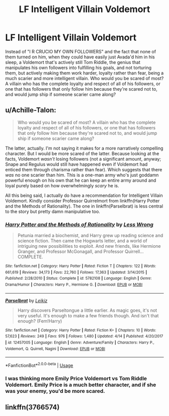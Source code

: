 #+TITLE: LF Intelligent Villain Voldemort

* LF Intelligent Villain Voldemort
:PROPERTIES:
:Author: LittenInAScarf
:Score: 3
:DateUnix: 1530913232.0
:DateShort: 2018-Jul-07
:FlairText: Request
:END:
Instead of "I R CRUCIO MY OWN FOLLOWERS" and the fact that none of them turned on him, when they could have easily just Avada'd him in his sleep, a Voldemort that's actively still Tom Riddle, the genius that manipulates his own followers into fulfilling his goals, and not torturing them, but actively making them work harder, loyalty rather than fear, being a much scarier and more intelligent villain. Who would you be scared of most? A villain who has the complete loyalty and respect of all of his followers, or one that has followers that only follow him because they're scared not to, and would jump ship if someone scarier came along?


** u/Achille-Talon:
#+begin_quote
  Who would you be scared of most? A villain who has the complete loyalty and respect of all of his followers, or one that has followers that only follow him because they're scared not to, and would jump ship if someone scarier came along?
#+end_quote

The latter, actually. I'm not saying it makes for a more narratively compelling character. But I would be more scared of the latter. Because looking at the facts, Voldemort /wasn't/ losing followers (not a significant amount, anyway; Snape and Regulus would still have happened even if Voldemort had enticed them through charisma rather than fear). Which suggests that there /was/ no one scarier than him. This is a one-man army who's just goddamn powerful enough on his own that he can keep an entire army around and loyal purely based on how overwhelmingly /scary/ he is.

All this being said, I actually do have a recommendation for Intelligent Villain Voldemort. Kindly consider Professor Quirrelmort from linkffn(Harry Potter and the Methods of Rationality). The one in linkffn(Parselbrat) is less central to the story but pretty damn manipulative too.
:PROPERTIES:
:Author: Achille-Talon
:Score: 7
:DateUnix: 1530914057.0
:DateShort: 2018-Jul-07
:END:

*** [[https://www.fanfiction.net/s/5782108/1/][*/Harry Potter and the Methods of Rationality/*]] by [[https://www.fanfiction.net/u/2269863/Less-Wrong][/Less Wrong/]]

#+begin_quote
  Petunia married a biochemist, and Harry grew up reading science and science fiction. Then came the Hogwarts letter, and a world of intriguing new possibilities to exploit. And new friends, like Hermione Granger, and Professor McGonagall, and Professor Quirrell... COMPLETE.
#+end_quote

^{/Site/:} ^{fanfiction.net} ^{*|*} ^{/Category/:} ^{Harry} ^{Potter} ^{*|*} ^{/Rated/:} ^{Fiction} ^{T} ^{*|*} ^{/Chapters/:} ^{122} ^{*|*} ^{/Words/:} ^{661,619} ^{*|*} ^{/Reviews/:} ^{34,173} ^{*|*} ^{/Favs/:} ^{22,760} ^{*|*} ^{/Follows/:} ^{17,363} ^{*|*} ^{/Updated/:} ^{3/14/2015} ^{*|*} ^{/Published/:} ^{2/28/2010} ^{*|*} ^{/Status/:} ^{Complete} ^{*|*} ^{/id/:} ^{5782108} ^{*|*} ^{/Language/:} ^{English} ^{*|*} ^{/Genre/:} ^{Drama/Humor} ^{*|*} ^{/Characters/:} ^{Harry} ^{P.,} ^{Hermione} ^{G.} ^{*|*} ^{/Download/:} ^{[[http://www.ff2ebook.com/old/ffn-bot/index.php?id=5782108&source=ff&filetype=epub][EPUB]]} ^{or} ^{[[http://www.ff2ebook.com/old/ffn-bot/index.php?id=5782108&source=ff&filetype=mobi][MOBI]]}

--------------

[[https://www.fanfiction.net/s/12457005/1/][*/Parselbrat/*]] by [[https://www.fanfiction.net/u/6233094/Leikiz][/Leikiz/]]

#+begin_quote
  Harry discovers Parseltongue a little earlier. As magic goes, it's not very useful. It's enough to make a few friends though. And isn't that enough? (Fem!Harry)
#+end_quote

^{/Site/:} ^{fanfiction.net} ^{*|*} ^{/Category/:} ^{Harry} ^{Potter} ^{*|*} ^{/Rated/:} ^{Fiction} ^{K+} ^{*|*} ^{/Chapters/:} ^{10} ^{*|*} ^{/Words/:} ^{57,623} ^{*|*} ^{/Reviews/:} ^{249} ^{*|*} ^{/Favs/:} ^{976} ^{*|*} ^{/Follows/:} ^{1,480} ^{*|*} ^{/Updated/:} ^{4/14} ^{*|*} ^{/Published/:} ^{4/20/2017} ^{*|*} ^{/id/:} ^{12457005} ^{*|*} ^{/Language/:} ^{English} ^{*|*} ^{/Genre/:} ^{Adventure/Family} ^{*|*} ^{/Characters/:} ^{Harry} ^{P.,} ^{Voldemort,} ^{Q.} ^{Quirrell,} ^{Nagini} ^{*|*} ^{/Download/:} ^{[[http://www.ff2ebook.com/old/ffn-bot/index.php?id=12457005&source=ff&filetype=epub][EPUB]]} ^{or} ^{[[http://www.ff2ebook.com/old/ffn-bot/index.php?id=12457005&source=ff&filetype=mobi][MOBI]]}

--------------

*FanfictionBot*^{2.0.0-beta} | [[https://github.com/tusing/reddit-ffn-bot/wiki/Usage][Usage]]
:PROPERTIES:
:Author: FanfictionBot
:Score: 3
:DateUnix: 1530914072.0
:DateShort: 2018-Jul-07
:END:


*** I was thinking more Emily Price Voldemort vs Tom Riddle Voldemort. Emily Price is a much better character, and if she was your enemy, you'd be more scared.
:PROPERTIES:
:Author: LittenInAScarf
:Score: 3
:DateUnix: 1530914167.0
:DateShort: 2018-Jul-07
:END:


** linkffn(3766574)
:PROPERTIES:
:Author: moomoogoat
:Score: 1
:DateUnix: 1530914968.0
:DateShort: 2018-Jul-07
:END:
